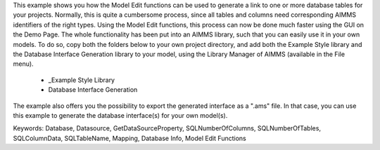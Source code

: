 This example shows you how the Model Edit functions can be used to generate a link to one or more database tables for your projects. Normally, this is quite a cumbersome process, since all tables and columns need corresponding AIMMS identifiers of the right types. Using the Model Edit functions, this process can now be done much faster using the GUI on the Demo Page. The whole functionality has been put into an AIMMS library, such that you can easily use it in your own models. To do so, copy both the folders below to your own project directory, and add both the Example Style library and the Database Interface Generation library to your model, using the Library Manager of AIMMS (available in the File menu).

	- _Example Style Library
	- Database Interface Generation
	
The example also offers you the possibility to export the generated interface as a ".ams" file. In that case, you can use this example to generate the database interface(s) for your own model(s).
	
Keywords:
Database, Datasource, GetDataSourceProperty, SQLNumberOfColumns, SQLNumberOfTables, SQLColumnData, SQLTableName, Mapping, Database Info, Model Edit Functions

.. meta::
   :keywords: Database, Datasource, GetDataSourceProperty, SQLNumberOfColumns, SQLNumberOfTables, SQLColumnData, SQLTableName, Mapping, Database Info, Model Edit Functions